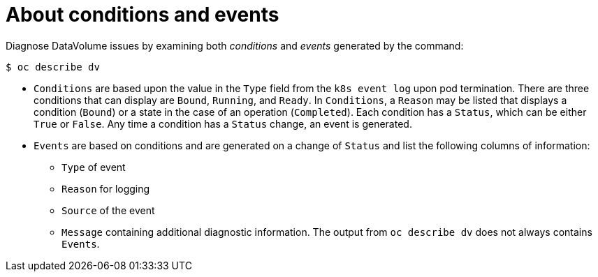 // Module included in the following assemblies:
//
// * virt/logging_events_monitoring/virt-diagnosing-datavolumes-using-events-and-conditions.adoc

[id="virt-about-conditions-and-events.adoc_{context}"]
= About conditions and events

Diagnose DataVolume issues by examining both _conditions_ and _events_ generated
by the command:
----
$ oc describe dv
----
* `Conditions` are based upon the value in the `Type` field from the `k8s event
log` upon pod termination. There are three conditions that can display are
`Bound`, `Running`, and `Ready`. In `Conditions`, a `Reason` may be listed that displays a condition (`Bound`) or a state
in the case of an operation (`Completed`). Each condition has a `Status`, which can be either `True` or `False`.
Any time a condition has a `Status` change, an event is generated.
* `Events` are based on conditions and are generated on a
change of `Status` and list the following columns of information:
** `Type` of event
** `Reason` for logging
** `Source` of the event
** `Message` containing additional diagnostic information.
The output from `oc describe dv` does not always contains `Events`.

